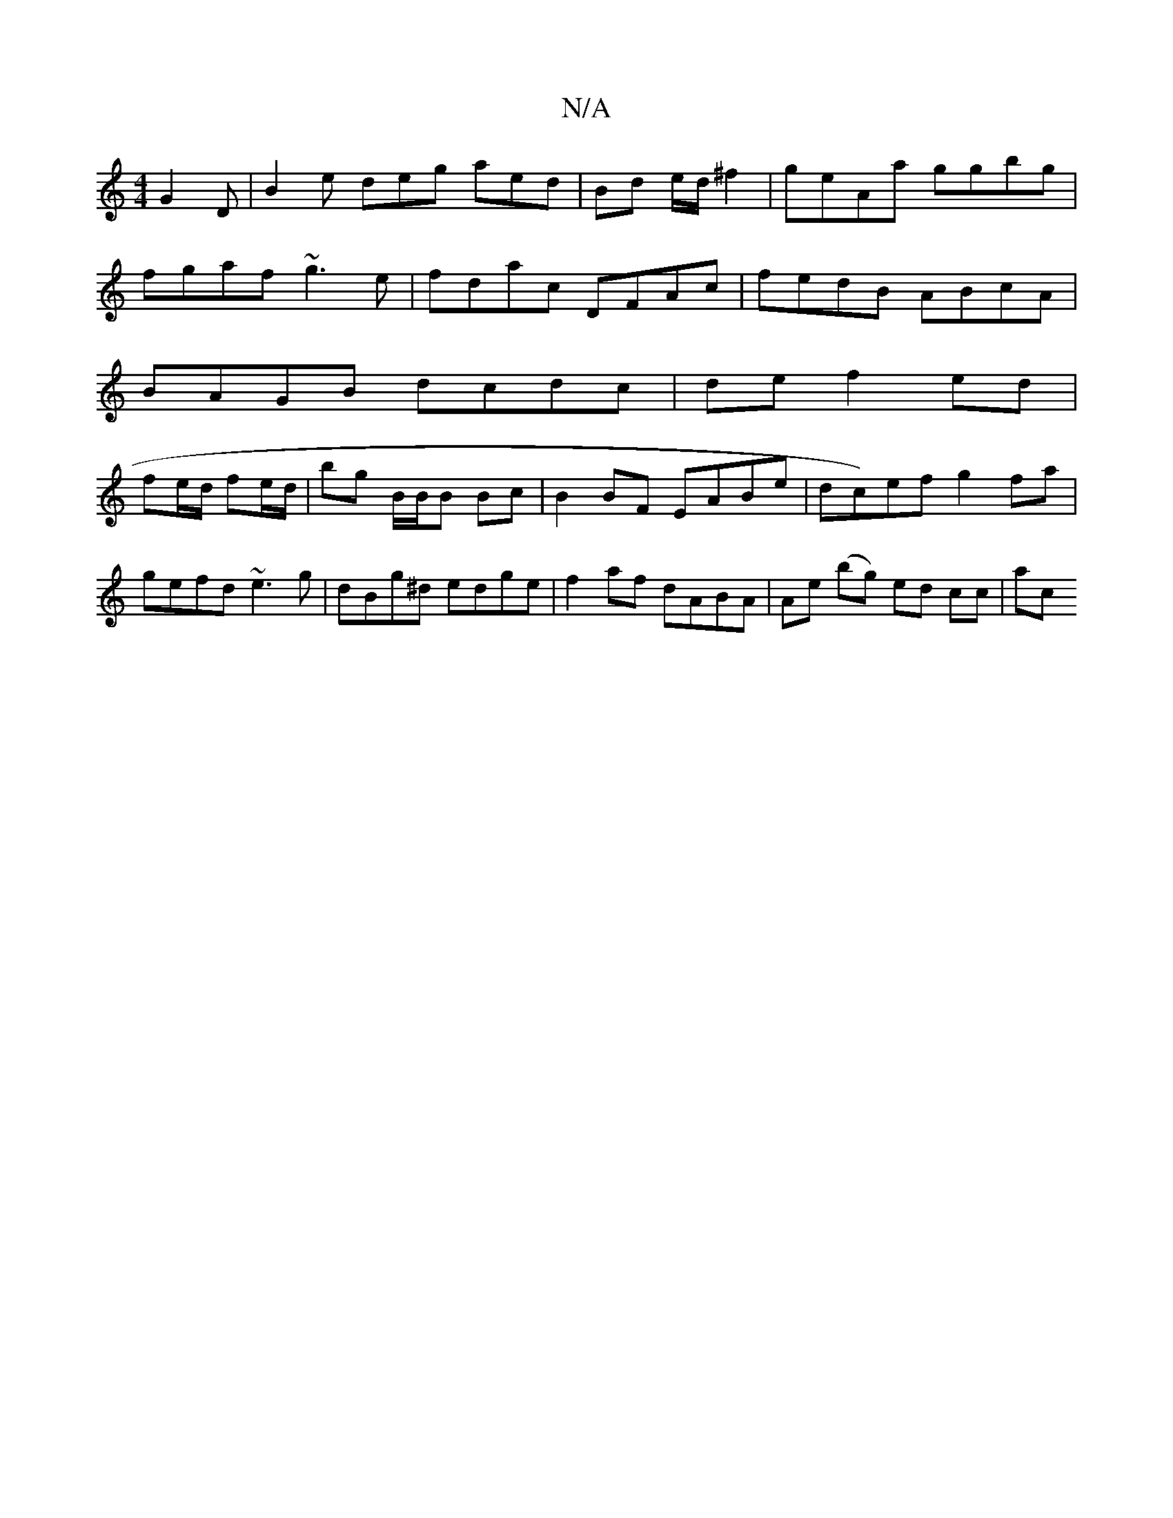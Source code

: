 X:1
T:N/A
M:4/4
R:N/A
K:Cmajor
3 G2D| B2e deg aed|Bd e/d/ ^f2|geAa ggbg |
fgaf ~g3e | fdac DFAc | fedB ABcA |
BAGB dcdc | de f2ed |
fe/d/ fe/d/ | bg B/2B/2B Bc |B2BF EABe-|dc)ef g2fa| gefd ~e3g|dBg^d edge|f2af dABA|Ae (bg) ed cc|ac
